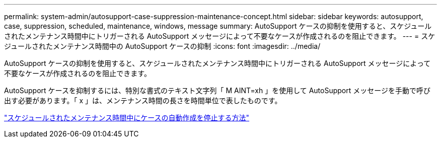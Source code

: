 ---
permalink: system-admin/autosupport-case-suppression-maintenance-concept.html 
sidebar: sidebar 
keywords: autosupport, case, suppression, scheduled, maintenance, windows, message 
summary: AutoSupport ケースの抑制を使用すると、スケジュールされたメンテナンス時間中にトリガーされる AutoSupport メッセージによって不要なケースが作成されるのを阻止できます。 
---
= スケジュールされたメンテナンス時間中の AutoSupport ケースの抑制
:icons: font
:imagesdir: ../media/


[role="lead"]
AutoSupport ケースの抑制を使用すると、スケジュールされたメンテナンス時間中にトリガーされる AutoSupport メッセージによって不要なケースが作成されるのを阻止できます。

AutoSupport ケースを抑制するには、特別な書式のテキスト文字列「 M AINT=xh 」を使用して AutoSupport メッセージを手動で呼び出す必要があります。「 x 」は、メンテナンス時間の長さを時間単位で表したものです。

https://kb.netapp.com/Advice_and_Troubleshooting/Data_Storage_Software/ONTAP_OS/How_to_suppress_automatic_case_creation_during_scheduled_maintenance_windows["スケジュールされたメンテナンス時間中にケースの自動作成を停止する方法"]
